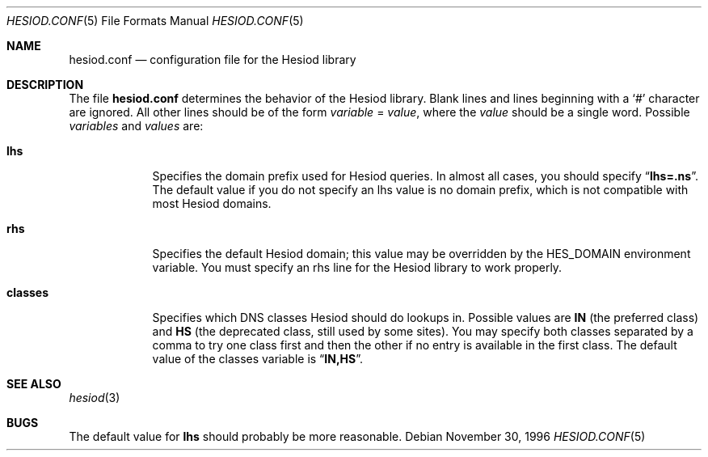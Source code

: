 .\"	$NetBSD: hesiod.conf.5,v 1.2 1999/01/25 22:37:06 lukem Exp $
.\"
.\" from: #Id: hesiod.conf.5,v 1.1 1996/12/08 21:36:38 ghudson Exp #
.\"
.\" Copyright 1996 by the Massachusetts Institute of Technology.
.\"
.\" Permission to use, copy, modify, and distribute this
.\" software and its documentation for any purpose and without
.\" fee is hereby granted, provided that the above copyright
.\" notice appear in all copies and that both that copyright
.\" notice and this permission notice appear in supporting
.\" documentation, and that the name of M.I.T. not be used in
.\" advertising or publicity pertaining to distribution of the
.\" software without specific, written prior permission.
.\" M.I.T. makes no representations about the suitability of
.\" this software for any purpose.  It is provided "as is"
.\" without express or implied warranty.
.\"
.\" $FreeBSD: projects/armv6/share/man/man5/hesiod.conf.5 141580 2005-02-09 18:07:17Z ru $
.\"
.Dd November 30, 1996
.Dt HESIOD.CONF 5
.Os
.Sh NAME
.Nm hesiod.conf
.Nd "configuration file for the Hesiod library"
.Sh DESCRIPTION
The file
.Nm
determines the behavior of the Hesiod library.
Blank lines and lines beginning with a
.Ql #
character are ignored.
All
other lines should be of the form
.Ar variable
=
.Ar value ,
where the
.Ar value
should be a single word.
Possible
.Ar variables
and
.Ar values
are:
.Bl -tag -width classes
.It Ic lhs
Specifies the domain prefix used for Hesiod queries.
In almost all cases, you should specify
.Dq Li lhs=.ns .
The default value if you do
not specify an lhs value is no domain prefix, which is not compatible
with most Hesiod domains.
.It Ic rhs
Specifies the default Hesiod domain; this value may be overridden by
the
.Ev HES_DOMAIN
environment variable.
You must specify an rhs line for the Hesiod
library to work properly.
.It Ic classes
Specifies which DNS classes Hesiod should do lookups in.
Possible values are
.Cm IN
(the preferred class) and
.Cm HS
(the deprecated class, still used by some sites).
You may specify both classes separated by
a comma to try one class first and then the other if no entry is
available in the first class.
The default value of the classes variable is
.Dq Li IN,HS .
.El
.Sh SEE ALSO
.Xr hesiod 3
.Sh BUGS
The default value for
.Ic lhs
should probably be more reasonable.
